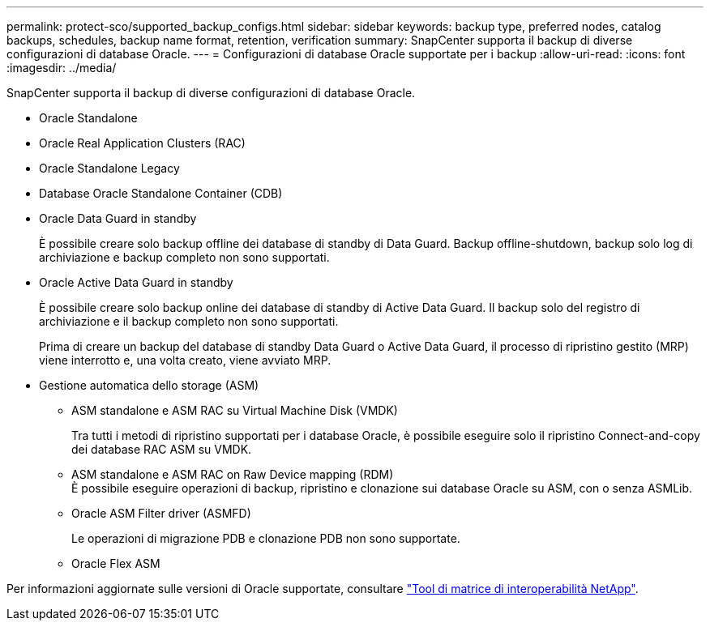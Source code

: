 ---
permalink: protect-sco/supported_backup_configs.html 
sidebar: sidebar 
keywords: backup type, preferred nodes, catalog backups, schedules, backup name format, retention, verification 
summary: SnapCenter supporta il backup di diverse configurazioni di database Oracle. 
---
= Configurazioni di database Oracle supportate per i backup
:allow-uri-read: 
:icons: font
:imagesdir: ../media/


[role="lead"]
SnapCenter supporta il backup di diverse configurazioni di database Oracle.

* Oracle Standalone
* Oracle Real Application Clusters (RAC)
* Oracle Standalone Legacy
* Database Oracle Standalone Container (CDB)
* Oracle Data Guard in standby
+
È possibile creare solo backup offline dei database di standby di Data Guard. Backup offline-shutdown, backup solo log di archiviazione e backup completo non sono supportati.

* Oracle Active Data Guard in standby
+
È possibile creare solo backup online dei database di standby di Active Data Guard. Il backup solo del registro di archiviazione e il backup completo non sono supportati.

+
Prima di creare un backup del database di standby Data Guard o Active Data Guard, il processo di ripristino gestito (MRP) viene interrotto e, una volta creato, viene avviato MRP.

* Gestione automatica dello storage (ASM)
+
** ASM standalone e ASM RAC su Virtual Machine Disk (VMDK)
+
Tra tutti i metodi di ripristino supportati per i database Oracle, è possibile eseguire solo il ripristino Connect-and-copy dei database RAC ASM su VMDK.

** ASM standalone e ASM RAC on Raw Device mapping (RDM)
 +
È possibile eseguire operazioni di backup, ripristino e clonazione sui database Oracle su ASM, con o senza ASMLib.
** Oracle ASM Filter driver (ASMFD)
+
Le operazioni di migrazione PDB e clonazione PDB non sono supportate.

** Oracle Flex ASM




Per informazioni aggiornate sulle versioni di Oracle supportate, consultare https://imt.netapp.com/matrix/imt.jsp?components=112391;&solution=1259&isHWU&src=IMT["Tool di matrice di interoperabilità NetApp"^].
